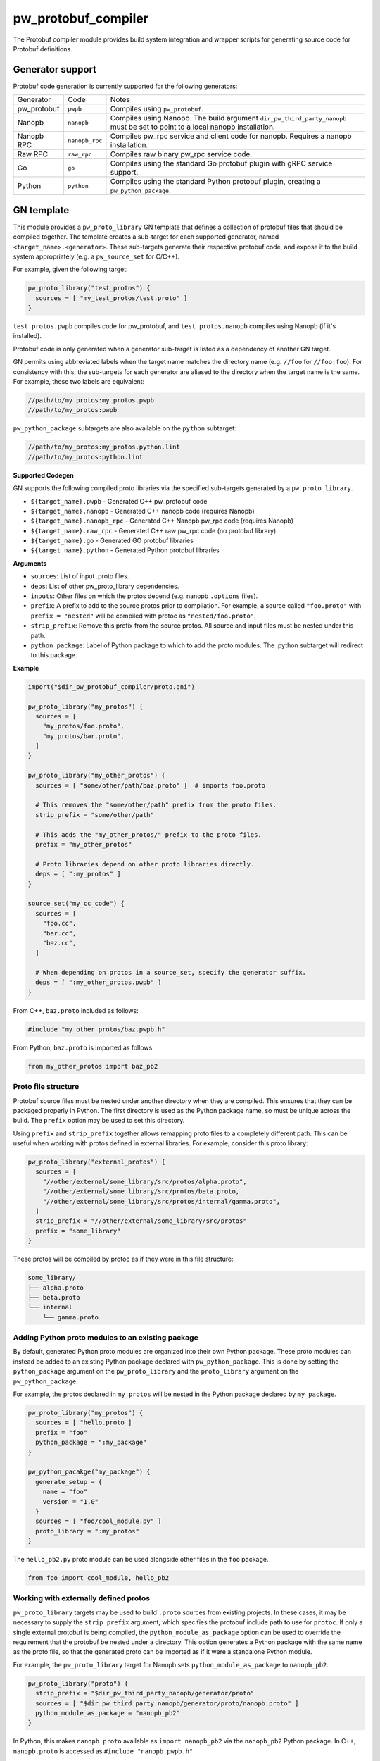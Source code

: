 .. _module-pw_protobuf_compiler:

--------------------
pw_protobuf_compiler
--------------------
The Protobuf compiler module provides build system integration and wrapper
scripts for generating source code for Protobuf definitions.

Generator support
=================
Protobuf code generation is currently supported for the following generators:

+-------------+----------------+-----------------------------------------------+
| Generator   | Code           | Notes                                         |
+-------------+----------------+-----------------------------------------------+
| pw_protobuf | ``pwpb``       | Compiles using ``pw_protobuf``.               |
+-------------+----------------+-----------------------------------------------+
| Nanopb      | ``nanopb``     | Compiles using Nanopb. The build argument     |
|             |                | ``dir_pw_third_party_nanopb`` must be set to  |
|             |                | point to a local nanopb installation.         |
+-------------+----------------+-----------------------------------------------+
| Nanopb RPC  | ``nanopb_rpc`` | Compiles pw_rpc service and client code for   |
|             |                | nanopb. Requires a nanopb installation.       |
+-------------+----------------+-----------------------------------------------+
| Raw RPC     | ``raw_rpc``    | Compiles raw binary pw_rpc service code.      |
+-------------+----------------+-----------------------------------------------+
| Go          | ``go``         | Compiles using the standard Go protobuf       |
|             |                | plugin with gRPC service support.             |
+-------------+----------------+-----------------------------------------------+
| Python      | ``python``     | Compiles using the standard Python protobuf   |
|             |                | plugin, creating a ``pw_python_package``.     |
+-------------+----------------+-----------------------------------------------+

GN template
===========
This module provides a ``pw_proto_library`` GN template that defines a
collection of protobuf files that should be compiled together. The template
creates a sub-target for each supported generator, named
``<target_name>.<generator>``. These sub-targets generate their respective
protobuf code, and expose it to the build system appropriately (e.g. a
``pw_source_set`` for C/C++).

For example, given the following target:

.. code-block::

  pw_proto_library("test_protos") {
    sources = [ "my_test_protos/test.proto" ]
  }

``test_protos.pwpb`` compiles code for pw_protobuf, and ``test_protos.nanopb``
compiles using Nanopb (if it's installed).

Protobuf code is only generated when a generator sub-target is listed as a
dependency of another GN target.

GN permits using abbreviated labels when the target name matches the directory
name (e.g. ``//foo`` for ``//foo:foo``). For consistency with this, the
sub-targets for each generator are aliased to the directory when the target name
is the same. For example, these two labels are equivalent:

.. code-block::

  //path/to/my_protos:my_protos.pwpb
  //path/to/my_protos:pwpb

``pw_python_package`` subtargets are also available on the ``python`` subtarget:

.. code-block::

  //path/to/my_protos:my_protos.python.lint
  //path/to/my_protos:python.lint

**Supported Codegen**

GN supports the following compiled proto libraries via the specified
sub-targets generated by a ``pw_proto_library``.

* ``${target_name}.pwpb`` - Generated C++ pw_protobuf code
* ``${target_name}.nanopb`` - Generated C++ nanopb code (requires Nanopb)
* ``${target_name}.nanopb_rpc`` - Generated C++ Nanopb pw_rpc code (requires
  Nanopb)
* ``${target_name}.raw_rpc`` - Generated C++ raw pw_rpc code (no protobuf
  library)
* ``${target_name}.go`` - Generated GO protobuf libraries
* ``${target_name}.python`` - Generated Python protobuf libraries

**Arguments**

* ``sources``: List of input .proto files.
* ``deps``: List of other pw_proto_library dependencies.
* ``inputs``: Other files on which the protos depend (e.g. nanopb ``.options``
  files).
* ``prefix``: A prefix to add to the source protos prior to compilation. For
  example, a source called ``"foo.proto"`` with ``prefix = "nested"`` will be
  compiled with protoc as ``"nested/foo.proto"``.
* ``strip_prefix``: Remove this prefix from the source protos. All source and
  input files must be nested under this path.
* ``python_package``: Label of Python package to which to add the proto modules.
  The .python subtarget will redirect to this package.

**Example**

.. code-block::

  import("$dir_pw_protobuf_compiler/proto.gni")

  pw_proto_library("my_protos") {
    sources = [
      "my_protos/foo.proto",
      "my_protos/bar.proto",
    ]
  }

  pw_proto_library("my_other_protos") {
    sources = [ "some/other/path/baz.proto" ]  # imports foo.proto

    # This removes the "some/other/path" prefix from the proto files.
    strip_prefix = "some/other/path"

    # This adds the "my_other_protos/" prefix to the proto files.
    prefix = "my_other_protos"

    # Proto libraries depend on other proto libraries directly.
    deps = [ ":my_protos" ]
  }

  source_set("my_cc_code") {
    sources = [
      "foo.cc",
      "bar.cc",
      "baz.cc",
    ]

    # When depending on protos in a source_set, specify the generator suffix.
    deps = [ ":my_other_protos.pwpb" ]
  }

From C++, ``baz.proto`` included as follows:

.. code-block:: cpp

  #include "my_other_protos/baz.pwpb.h"

From Python, ``baz.proto`` is imported as follows:

.. code-block:: python

  from my_other_protos import baz_pb2

Proto file structure
--------------------
Protobuf source files must be nested under another directory when they are
compiled. This ensures that they can be packaged properly in Python. The first
directory is used as the Python package name, so must be unique across the
build. The ``prefix`` option may be used to set this directory.

Using ``prefix`` and ``strip_prefix`` together allows remapping proto files to
a completely different path. This can be useful when working with protos defined
in external libraries. For example, consider this proto library:

.. code-block::

  pw_proto_library("external_protos") {
    sources = [
      "//other/external/some_library/src/protos/alpha.proto",
      "//other/external/some_library/src/protos/beta.proto,
      "//other/external/some_library/src/protos/internal/gamma.proto",
    ]
    strip_prefix = "//other/external/some_library/src/protos"
    prefix = "some_library"
  }

These protos will be compiled by protoc as if they were in this file structure:

.. code-block::

  some_library/
  ├── alpha.proto
  ├── beta.proto
  └── internal
      └── gamma.proto

.. _module-pw_protobuf_compiler-add-to-python-package:

Adding Python proto modules to an existing package
--------------------------------------------------
By default, generated Python proto modules are organized into their own Python
package. These proto modules can instead be added to an existing Python package
declared with ``pw_python_package``. This is done by setting the
``python_package`` argument on the ``pw_proto_library`` and the
``proto_library`` argument on the ``pw_python_package``.

For example, the protos declared in ``my_protos`` will be nested in the Python
package declared by ``my_package``.

.. code-block::

  pw_proto_library("my_protos") {
    sources = [ "hello.proto ]
    prefix = "foo"
    python_package = ":my_package"
  }

  pw_python_pacakge("my_package") {
    generate_setup = {
      name = "foo"
      version = "1.0"
    }
    sources = [ "foo/cool_module.py" ]
    proto_library = ":my_protos"
  }

The ``hello_pb2.py`` proto module can be used alongside other files in the
``foo`` package.

.. code-block:: python

  from foo import cool_module, hello_pb2

Working with externally defined protos
--------------------------------------
``pw_proto_library`` targets may be used to build ``.proto`` sources from
existing projects. In these cases, it may be necessary to supply the
``strip_prefix`` argument, which specifies the protobuf include path to use for
``protoc``. If only a single external protobuf is being compiled, the
``python_module_as_package`` option can be used to override the requirement that
the protobuf be nested under a directory. This option generates a Python package
with the same name as the proto file, so that the generated proto can be
imported as if it were a standalone Python module.

For example, the ``pw_proto_library`` target for Nanopb sets
``python_module_as_package`` to ``nanopb_pb2``.

.. code-block::

  pw_proto_library("proto") {
    strip_prefix = "$dir_pw_third_party_nanopb/generator/proto"
    sources = [ "$dir_pw_third_party_nanopb/generator/proto/nanopb.proto" ]
    python_module_as_package = "nanopb_pb2"
  }

In Python, this makes ``nanopb.proto`` available as ``import nanopb_pb2`` via
the ``nanopb_pb2`` Python package. In C++, ``nanopb.proto`` is accessed as
``#include "nanopb.pwpb.h"``.

The ``python_module_as_package`` feature should only be used when absolutely
necessary --- for example, to support proto files that include
``import "nanopb.proto"``.

CMake
=====
CMake provides a ``pw_proto_library`` function with similar features as the
GN template. The CMake build only supports building firmware code, so
``pw_proto_library`` does not generate a Python package.

**Arguments**

* ``NAME``: the base name of the libraries to create
* ``SOURCES``: .proto source files
* ``DEPS``: dependencies on other ``pw_proto_library`` targets
* ``PREFIX``: prefix add to the proto files
* ``STRIP_PREFIX``: prefix to remove from the proto files
* ``INPUTS``: files to include along with the .proto files (such as Nanopb
  .options files)

**Example**

 .. code-block:: cmake

  include($ENV{PW_ROOT}/pw_build/pigweed.cmake)
  include($ENV{PW_ROOT}/pw_protobuf_compiler/proto.cmake)

  pw_proto_library(my_module.my_protos
    SOURCES
      my_protos/foo.proto
      my_protos/bar.proto
  )

  pw_proto_library(my_module.my_protos
    SOURCES
      my_protos/foo.proto
      my_protos/bar.proto
  )

  pw_proto_library(my_module.my_other_protos
    SOURCES
      some/other/path/baz.proto  # imports foo.proto

    # This removes the "some/other/path" prefix from the proto files.
    STRIP_PREFIX
      some/other/path

    # This adds the "my_other_protos/" prefix to the proto files.
    PREFIX
      my_other_protos

    # Proto libraries depend on other proto libraries directly.
    DEPS
      my_module.my_protos
  )

  add_library(my_module.my_cc_code
      foo.cc
      bar.cc
      baz.cc
  )

  # When depending on protos in a source_set, specify the generator suffix.
  target_link_libraries(my_module.my_cc_code PUBLIC
    my_module.my_other_protos.pwpb
  )

These proto files are accessed in C++ the same as in the GN build:

.. code-block:: cpp

  #include "my_other_protos/baz.pwpb.h"

**Supported Codegen**

CMake supports the following compiled proto libraries via the specified
sub-targets generated by a ``pw_proto_library``.

* ``${NAME}.pwpb`` - Generated C++ pw_protobuf code
* ``${NAME}.nanopb`` - Generated C++ nanopb code (requires Nanopb)
* ``${NAME}.nanopb_rpc`` - Generated C++ Nanopb pw_rpc code (requires Nanopb)
* ``${NAME}.raw_rpc`` - Generated C++ raw pw_rpc code (no protobuf library)

Bazel
=====
Bazel provides a ``pw_proto_library`` rule with similar features as the
GN template. The Bazel build only supports building firmware code, so
``pw_proto_library`` does not generate a Python package. The Bazel rules differ
slightly compared to the GN build to be more in line with what would be
considered idiomatic in Bazel.

To use Pigweeds Protobuf rules you must first pull in the required dependencies
into your Bazel WORKSPACE file. e.g.

.. code-block:: python

  # WORKSPACE ...
  load("@pigweed//pw_protobuf_compiler:deps.bzl", "pw_protobuf_dependencies")
  pw_protobuf_dependencies()

Bazel uses a different set of rules to manage proto files than it does to
compile them. e.g.

.. code-block:: python

  # BUILD ...
  load("@rules_proto//proto:defs.bzl", "proto_library")
  load("@pigweed//pw_protobuf_compiler:proto.bzl", "pw_proto_library")

  # Manages proto sources and dependencies.
  proto_library(
    name = "my_proto",
    srcs = [
      "my_protos/foo.proto",
      "my_protos/bar.proto",
    ]
  )

  # Compiles dependant protos to C++.
  pw_proto_library(
    name = "my_cc_proto",
    deps = [":my_proto"],
  )

  # Library that depends on generated proto targets.
  pw_cc_library(
    name = "my_lib",
    srcs = ["my/lib.cc"],
    deps = [":my_cc_proto"],
  )

From ``my/lib.cc`` you can now include the generated headers.
e.g.

.. code:: cpp

  #include "my_protos/bar.pwpb.h"

**Supported Codegen**

Bazel supports the following compiled proto libraries via the specified
sub-targets generated by a ``pw_proto_library``.

* ``${NAME}.pwpb`` - Generated C++ pw_protobuf code
* ``${NAME}.nanopb`` - Generated C++ nanopb code (requires Nanopb)
* ``${NAME}.nanopb_rpc`` - Generated C++ Nanopb pw_rpc code (requires Nanopb)
* ``${NAME}.raw_rpc`` - Generated C++ raw pw_rpc code (no protobuf library)
